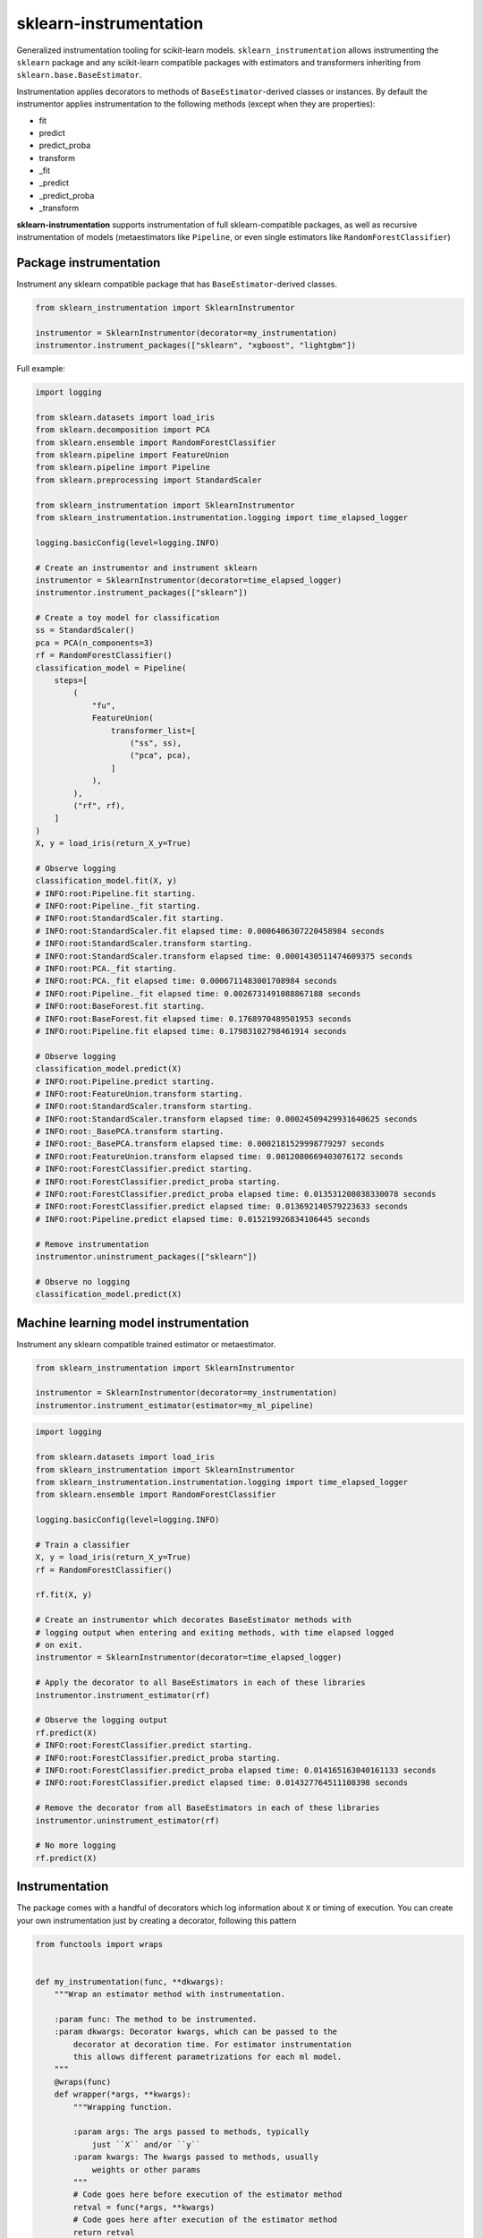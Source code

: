 sklearn-instrumentation
=======================

|actions| |rtd| |pypi| |pyversions|

.. |actions| image:: https://github.com/crflynn/sklearn-instrumentation/workflows/build/badge.svg
    :target: https://github.com/crflynn/sklearn-instrumentation/actions

.. |rtd| image:: https://img.shields.io/readthedocs/sklearn-instrumentation.svg
    :target: http://sklearn-instrumentation.readthedocs.io/en/latest/

.. |pypi| image:: https://img.shields.io/pypi/v/sklearn-instrumentation.svg
    :target: https://pypi.python.org/pypi/sklearn-instrumentation

.. |pyversions| image:: https://img.shields.io/pypi/pyversions/sklearn-instrumentation.svg
    :target: https://pypi.python.org/pypi/sklearn-instrumentation


Generalized instrumentation tooling for scikit-learn models. ``sklearn_instrumentation`` allows instrumenting the ``sklearn`` package and any scikit-learn compatible packages with estimators and transformers inheriting from ``sklearn.base.BaseEstimator``.

Instrumentation applies decorators to methods of ``BaseEstimator``-derived classes or instances. By default the instrumentor applies instrumentation to the following methods (except when they are properties):

* fit
* predict
* predict_proba
* transform
* _fit
* _predict
* _predict_proba
* _transform

**sklearn-instrumentation** supports instrumentation of full sklearn-compatible packages, as well as recursive instrumentation of models (metaestimators like ``Pipeline``, or even single estimators like ``RandomForestClassifier``)

Package instrumentation
-----------------------

Instrument any sklearn compatible package that has ``BaseEstimator``-derived classes.

.. code-block:: python

    from sklearn_instrumentation import SklearnInstrumentor

    instrumentor = SklearnInstrumentor(decorator=my_instrumentation)
    instrumentor.instrument_packages(["sklearn", "xgboost", "lightgbm"])


Full example:

.. code-block:: python

    import logging

    from sklearn.datasets import load_iris
    from sklearn.decomposition import PCA
    from sklearn.ensemble import RandomForestClassifier
    from sklearn.pipeline import FeatureUnion
    from sklearn.pipeline import Pipeline
    from sklearn.preprocessing import StandardScaler

    from sklearn_instrumentation import SklearnInstrumentor
    from sklearn_instrumentation.instrumentation.logging import time_elapsed_logger

    logging.basicConfig(level=logging.INFO)

    # Create an instrumentor and instrument sklearn
    instrumentor = SklearnInstrumentor(decorator=time_elapsed_logger)
    instrumentor.instrument_packages(["sklearn"])

    # Create a toy model for classification
    ss = StandardScaler()
    pca = PCA(n_components=3)
    rf = RandomForestClassifier()
    classification_model = Pipeline(
        steps=[
            (
                "fu",
                FeatureUnion(
                    transformer_list=[
                        ("ss", ss),
                        ("pca", pca),
                    ]
                ),
            ),
            ("rf", rf),
        ]
    )
    X, y = load_iris(return_X_y=True)

    # Observe logging
    classification_model.fit(X, y)
    # INFO:root:Pipeline.fit starting.
    # INFO:root:Pipeline._fit starting.
    # INFO:root:StandardScaler.fit starting.
    # INFO:root:StandardScaler.fit elapsed time: 0.0006406307220458984 seconds
    # INFO:root:StandardScaler.transform starting.
    # INFO:root:StandardScaler.transform elapsed time: 0.0001430511474609375 seconds
    # INFO:root:PCA._fit starting.
    # INFO:root:PCA._fit elapsed time: 0.0006711483001708984 seconds
    # INFO:root:Pipeline._fit elapsed time: 0.0026731491088867188 seconds
    # INFO:root:BaseForest.fit starting.
    # INFO:root:BaseForest.fit elapsed time: 0.1768970489501953 seconds
    # INFO:root:Pipeline.fit elapsed time: 0.17983102798461914 seconds

    # Observe logging
    classification_model.predict(X)
    # INFO:root:Pipeline.predict starting.
    # INFO:root:FeatureUnion.transform starting.
    # INFO:root:StandardScaler.transform starting.
    # INFO:root:StandardScaler.transform elapsed time: 0.00024509429931640625 seconds
    # INFO:root:_BasePCA.transform starting.
    # INFO:root:_BasePCA.transform elapsed time: 0.0002181529998779297 seconds
    # INFO:root:FeatureUnion.transform elapsed time: 0.0012080669403076172 seconds
    # INFO:root:ForestClassifier.predict starting.
    # INFO:root:ForestClassifier.predict_proba starting.
    # INFO:root:ForestClassifier.predict_proba elapsed time: 0.013531208038330078 seconds
    # INFO:root:ForestClassifier.predict elapsed time: 0.013692140579223633 seconds
    # INFO:root:Pipeline.predict elapsed time: 0.015219926834106445 seconds

    # Remove instrumentation
    instrumentor.uninstrument_packages(["sklearn"])

    # Observe no logging
    classification_model.predict(X)


Machine learning model instrumentation
--------------------------------------

Instrument any sklearn compatible trained estimator or metaestimator.

.. code-block:: python

    from sklearn_instrumentation import SklearnInstrumentor

    instrumentor = SklearnInstrumentor(decorator=my_instrumentation)
    instrumentor.instrument_estimator(estimator=my_ml_pipeline)


.. code-block:: python

    import logging

    from sklearn.datasets import load_iris
    from sklearn_instrumentation import SklearnInstrumentor
    from sklearn_instrumentation.instrumentation.logging import time_elapsed_logger
    from sklearn.ensemble import RandomForestClassifier

    logging.basicConfig(level=logging.INFO)

    # Train a classifier
    X, y = load_iris(return_X_y=True)
    rf = RandomForestClassifier()

    rf.fit(X, y)

    # Create an instrumentor which decorates BaseEstimator methods with
    # logging output when entering and exiting methods, with time elapsed logged
    # on exit.
    instrumentor = SklearnInstrumentor(decorator=time_elapsed_logger)

    # Apply the decorator to all BaseEstimators in each of these libraries
    instrumentor.instrument_estimator(rf)

    # Observe the logging output
    rf.predict(X)
    # INFO:root:ForestClassifier.predict starting.
    # INFO:root:ForestClassifier.predict_proba starting.
    # INFO:root:ForestClassifier.predict_proba elapsed time: 0.014165163040161133 seconds
    # INFO:root:ForestClassifier.predict elapsed time: 0.014327764511108398 seconds

    # Remove the decorator from all BaseEstimators in each of these libraries
    instrumentor.uninstrument_estimator(rf)

    # No more logging
    rf.predict(X)


Instrumentation
---------------

The package comes with a handful of decorators which log information about ``X`` or timing of execution. You can create your own instrumentation just by creating a decorator, following this pattern

.. code-block:: python

    from functools import wraps


    def my_instrumentation(func, **dkwargs):
        """Wrap an estimator method with instrumentation.

        :param func: The method to be instrumented.
        :param dkwargs: Decorator kwargs, which can be passed to the
            decorator at decoration time. For estimator instrumentation
            this allows different parametrizations for each ml model.
        """
        @wraps(func)
        def wrapper(*args, **kwargs):
            """Wrapping function.

            :param args: The args passed to methods, typically
                just ``X`` and/or ``y``
            :param kwargs: The kwargs passed to methods, usually
                weights or other params
            """
            # Code goes here before execution of the estimator method
            retval = func(*args, **kwargs)
            # Code goes here after execution of the estimator method
            return retval

        return wrapper


To pass kwargs for different ml models:

.. code-block:: python

    instrumentor = SklearnInstrumentor(decorator=my_instrumentation)

    instrumentor.instrument_estimator(estimator=ml_model_1, decorator_kwargs={"name": "awesome_model"})
    instrumentor.instrument_estimator(estimator=ml_model_2, decorator_kwargs={"name": "better_model"})

